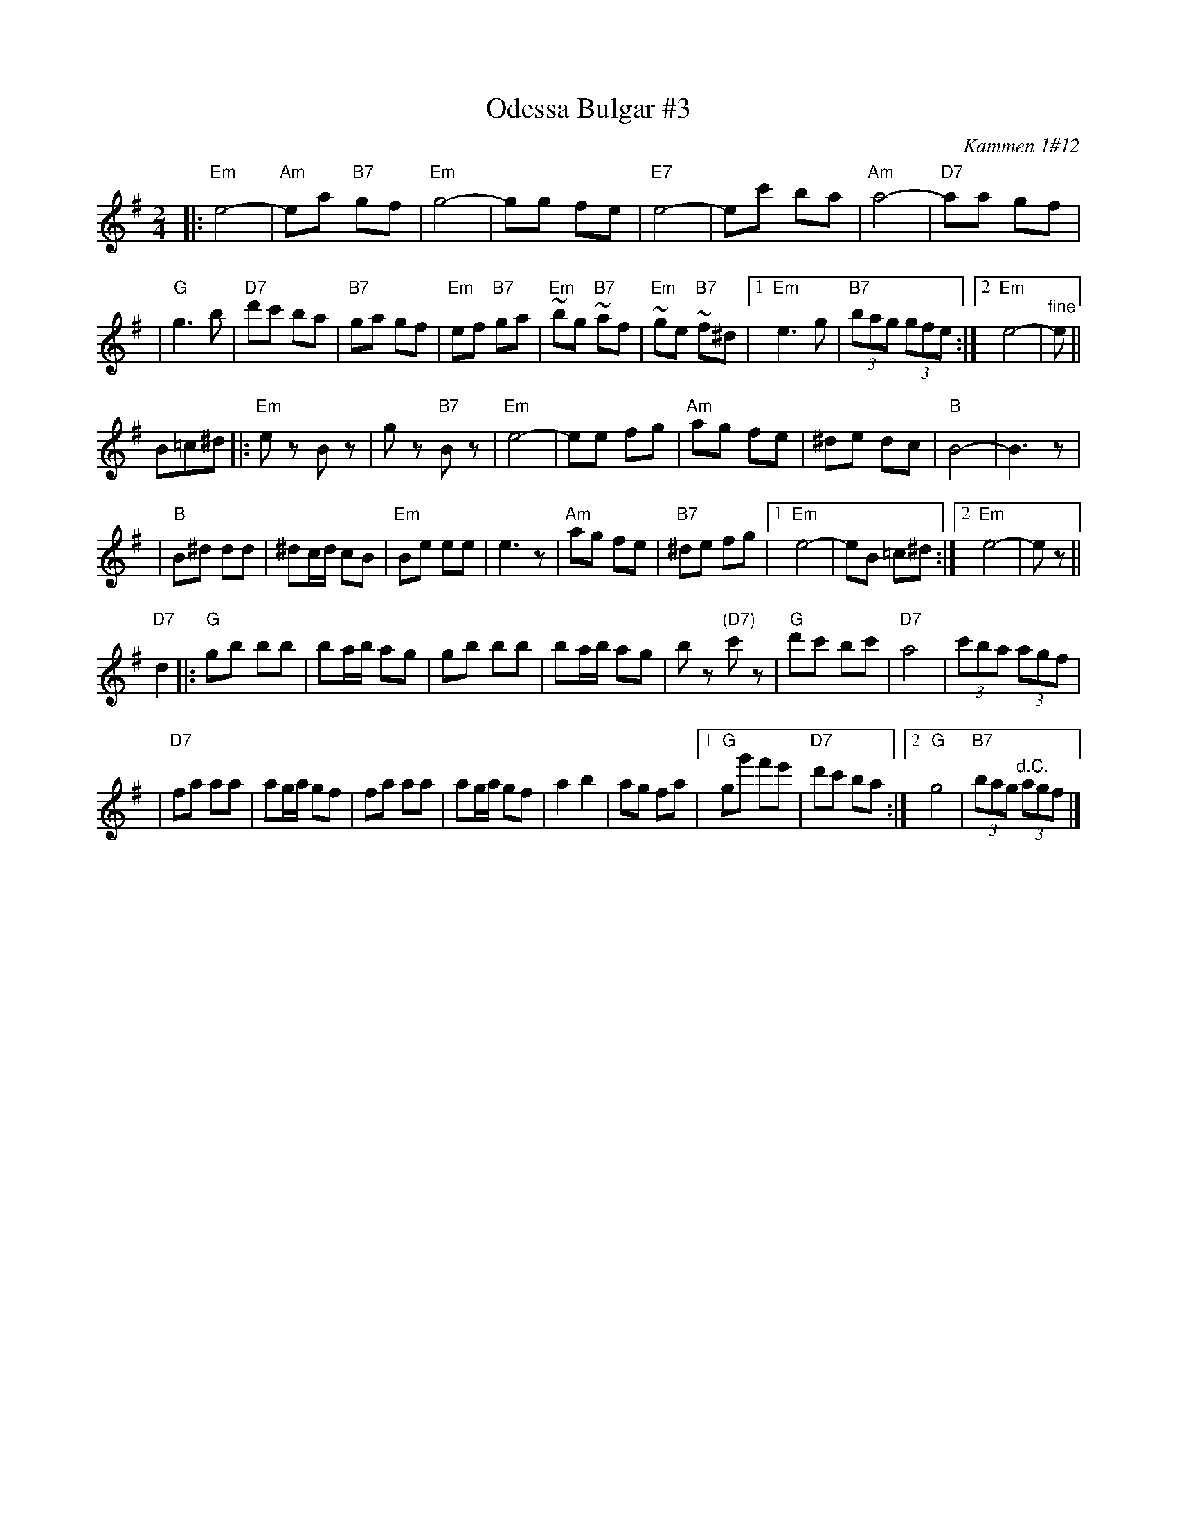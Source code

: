 X: 430
T: Odessa Bulgar #3
R: Bulgar, Frailach
O: Kammen 1#12
B: Kammen 1#12
M: 2/4
L: 1/8
K: Em
|: "Em"e4- | "Am"ea "B7"gf | "Em"g4- | gg fe \
| "E7"e4- | ec' ba | "Am"a4- | "D7"aa gf |
| "G"g3 b | "D7"d'c' ba | "B7"ga gf | "Em"ef "B7"ga \
| "Em"~bg "B7"~af | "Em"~ge "B7"~f^d |1 "Em"e3 g | "B7"(3bag (3gfe :|2 "Em"e4- | "^fine"e ||
B=c^d \
|: "Em"ez Bz | gz "B7"Bz | "Em"e4- | ee fg \
| "Am"ag fe | ^de dc | "B"B4- | B3z |
| "B"B^d dd | ^dc/d/ cB | "Em"Be ee | e3z \
| "Am"ag fe | "B7"^de fg |1 "Em"e4- | eB =c^d :|2 "Em"e4- | ez ||
"D7"d2 \
|: "G"gb bb | ba/b/ ag | gb bb | ba/b/ ag \
| bz "(D7)"c'z | "G"d'c' bc' | "D7"a4 | (3c'ba (3agf |
| "D7"fa aa | ag/a/ gf | fa aa | ag/a/ gf \
| a2 b2 | ag fa |1 "G"gg' f'e' | "D7"d'c' ba :|2 "G"g4 | "B7"(3bag "^d.C."(3agf |]
